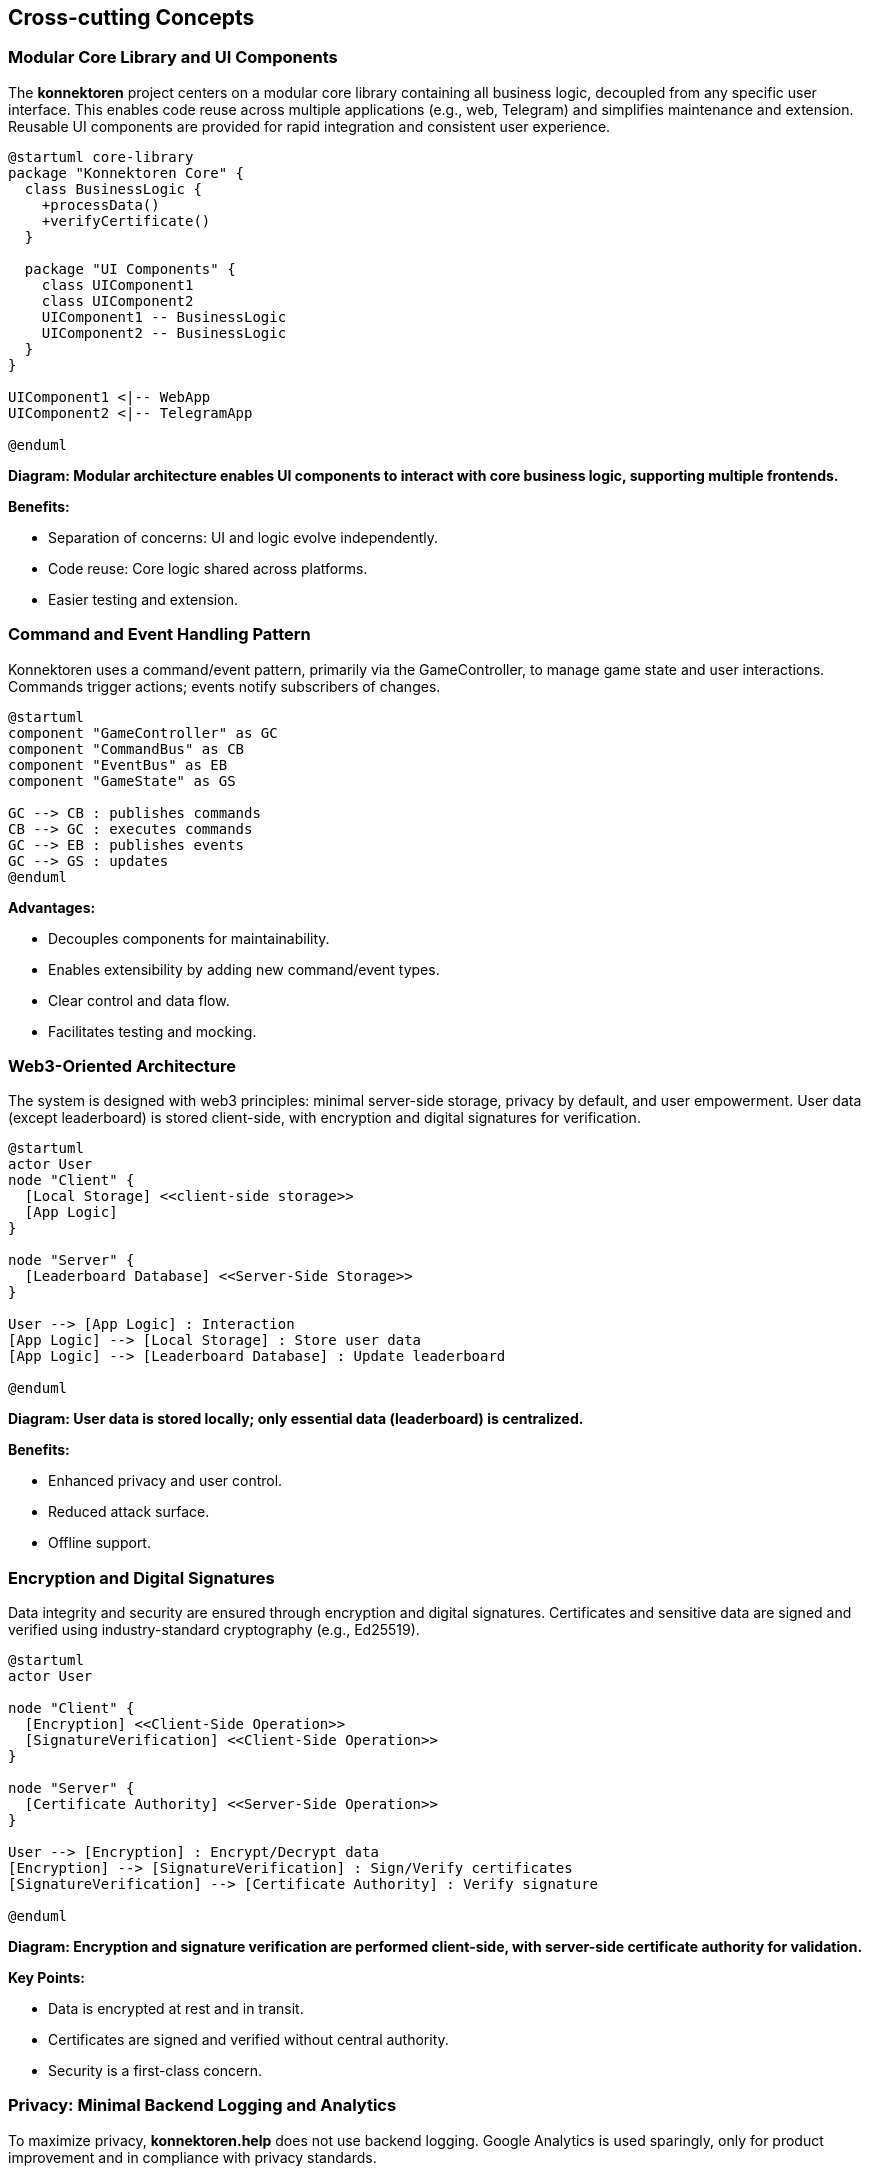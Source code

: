 ifndef::imagesdir[:imagesdir: ../images]

[[section-concepts]]
== Cross-cutting Concepts

=== Modular Core Library and UI Components

The *konnektoren* project centers on a modular core library containing all business logic, decoupled from any specific user interface.
This enables code reuse across multiple applications (e.g., web, Telegram) and simplifies maintenance and extension.
Reusable UI components are provided for rapid integration and consistent user experience.

[plantuml, core-library, svg]
....
@startuml core-library
package "Konnektoren Core" {
  class BusinessLogic {
    +processData()
    +verifyCertificate()
  }

  package "UI Components" {
    class UIComponent1
    class UIComponent2
    UIComponent1 -- BusinessLogic
    UIComponent2 -- BusinessLogic
  }
}

UIComponent1 <|-- WebApp
UIComponent2 <|-- TelegramApp

@enduml
....

*Diagram: Modular architecture enables UI components to interact with core business logic, supporting multiple frontends.*

**Benefits:**

- Separation of concerns: UI and logic evolve independently.
- Code reuse: Core logic shared across platforms.
- Easier testing and extension.

=== Command and Event Handling Pattern

Konnektoren uses a command/event pattern, primarily via the GameController, to manage game state and user interactions.
Commands trigger actions; events notify subscribers of changes.

[plantuml, command-event-pattern, svg]
----
@startuml
component "GameController" as GC
component "CommandBus" as CB
component "EventBus" as EB
component "GameState" as GS

GC --> CB : publishes commands
CB --> GC : executes commands
GC --> EB : publishes events
GC --> GS : updates
@enduml
----

**Advantages:**

- Decouples components for maintainability.
- Enables extensibility by adding new command/event types.
- Clear control and data flow.
- Facilitates testing and mocking.

=== Web3-Oriented Architecture

The system is designed with web3 principles: minimal server-side storage, privacy by default, and user empowerment.
User data (except leaderboard) is stored client-side, with encryption and digital signatures for verification.

[plantuml, web3-architecture, svg]
....
@startuml
actor User
node "Client" {
  [Local Storage] <<client-side storage>>
  [App Logic]
}

node "Server" {
  [Leaderboard Database] <<Server-Side Storage>>
}

User --> [App Logic] : Interaction
[App Logic] --> [Local Storage] : Store user data
[App Logic] --> [Leaderboard Database] : Update leaderboard

@enduml
....

*Diagram: User data is stored locally; only essential data (leaderboard) is centralized.*

**Benefits:**

- Enhanced privacy and user control.
- Reduced attack surface.
- Offline support.

=== Encryption and Digital Signatures

Data integrity and security are ensured through encryption and digital signatures.
Certificates and sensitive data are signed and verified using industry-standard cryptography (e.g., Ed25519).

[plantuml, encryption-diagram, svg]
....
@startuml
actor User

node "Client" {
  [Encryption] <<Client-Side Operation>>
  [SignatureVerification] <<Client-Side Operation>>
}

node "Server" {
  [Certificate Authority] <<Server-Side Operation>>
}

User --> [Encryption] : Encrypt/Decrypt data
[Encryption] --> [SignatureVerification] : Sign/Verify certificates
[SignatureVerification] --> [Certificate Authority] : Verify signature

@enduml
....

*Diagram: Encryption and signature verification are performed client-side, with server-side certificate authority for validation.*

**Key Points:**

- Data is encrypted at rest and in transit.
- Certificates are signed and verified without central authority.
- Security is a first-class concern.

=== Privacy: Minimal Backend Logging and Analytics

To maximize privacy, *konnektoren.help* does not use backend logging.
Google Analytics is used sparingly, only for product improvement and in compliance with privacy standards.

**Best Practices:**

- No personal data is logged server-side.
- Analytics are anonymized and opt-in where possible.

=== Achievement System

The achievement system motivates users and recognizes progress in learning German grammar.

==== Overview

1. Achievements are defined in YAML configuration.
2. User progress is tracked in Challenge History.
3. Achievement Evaluator checks progress against achievement conditions.
4. Unlocked achievements are displayed in the frontend.

==== Components

[plantuml, achievement-system, svg]
....
@startuml
actor User
database "Achievement\nConfiguration" as AC
database "Challenge\nHistory" as CH
component "Achievement\nEvaluator" as AE
component "Game\nStatistics" as GS
component "Frontend" as FE

User -> CH : completes challenges
CH -> GS : provides data
AC -> AE : defines achievements
GS -> AE : provides statistics
AE -> FE : updates unlocked achievements
FE -> User : displays achievements

@enduml
....

**Component Roles:**

- *Achievement Configuration*: YAML file with achievement definitions.
- *Challenge History*: Tracks completed challenges and performance.
- *Game Statistics*: Aggregates challenge data for evaluation.
- *Achievement Evaluator*: Determines unlocked achievements.
- *Frontend*: Displays achievements to users.

==== Implementation

- `AchievementDefinition`: Metadata and condition for each achievement.
- `AchievementEvaluator`: Evaluates achievements based on statistics.
- `GameStatistics`: Calculates stats from challenge history.

**Frontend** requests updated achievement info and displays progress and new achievements.

=== Self-Sovereign Identity (SSI) for Badges

Konnektoren uses SSI principles for issuing achievement badges, empowering users and enhancing privacy.

[plantuml, ssi-badge-concept, svg]
....
@startuml
actor User
component "Konnektoren Platform" as KP
component "vc.konnektoren.help" as VCI
component "SSI Wallet" as Wallet

User --> KP : Completes challenges
KP --> VCI : Requests badge issuance
VCI --> User : Issues Verifiable Credential
User --> Wallet : Stores badge
@enduml
....

**Why SSI for badges?**

1. **User Control**: Users own and manage their credentials.
2. **Portability**: Badges can be stored in any compatible SSI wallet.
3. **Privacy**: No centralized storage of achievements.
4. **Verifiability**: Third parties can verify badges without contacting Konnektoren.
5. **Interoperability**: Uses standard formats (Verifiable Credentials, OpenBadges).

**Architectural relevance:**
SSI integration aligns with decentralized, privacy-first design and future-proofs achievement credentials.
